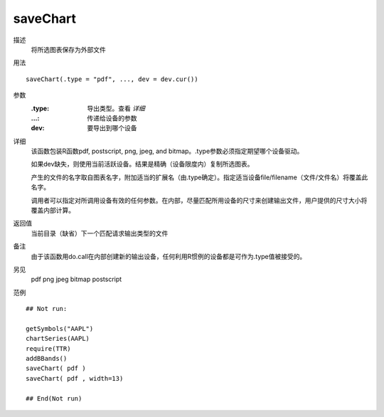 saveChart
=========

描述
    将所选图表保存为外部文件

用法
::

    saveChart(.type = "pdf", ..., dev = dev.cur())

参数
    :.type: 导出类型。查看 *详细*
    :...:   传递给设备的参数
    :dev:   要导出到哪个设备

详细
    该函数包装R函数pdf, postscript, png, jpeg, and bitmap。.type参数必须指定期望哪个设备驱动。

    如果dev缺失，则使用当前活跃设备。结果是精确（设备限度内）复制所选图表。

    产生的文件的名字取自图表名字，附加适当的扩展名（由.type确定）。指定适当设备file/filename（文件/文件名）将覆盖此名字。

    调用者可以指定对所调用设备有效的任何参数。在内部，尽量匹配所用设备的尺寸来创建输出文件，用户提供的尺寸大小将覆盖内部计算。

返回值
    当前目录（缺省）下一个匹配请求输出类型的文件

备注
    由于该函数用do.call在内部创建新的输出设备，任何利用R惯例的设备都是可作为.type值被接受的。

另见
    pdf png jpeg bitmap postscript

范例
::

    ## Not run:

    getSymbols("AAPL")
    chartSeries(AAPL)
    require(TTR)
    addBBands()
    saveChart( pdf )
    saveChart( pdf , width=13)

    ## End(Not run)



